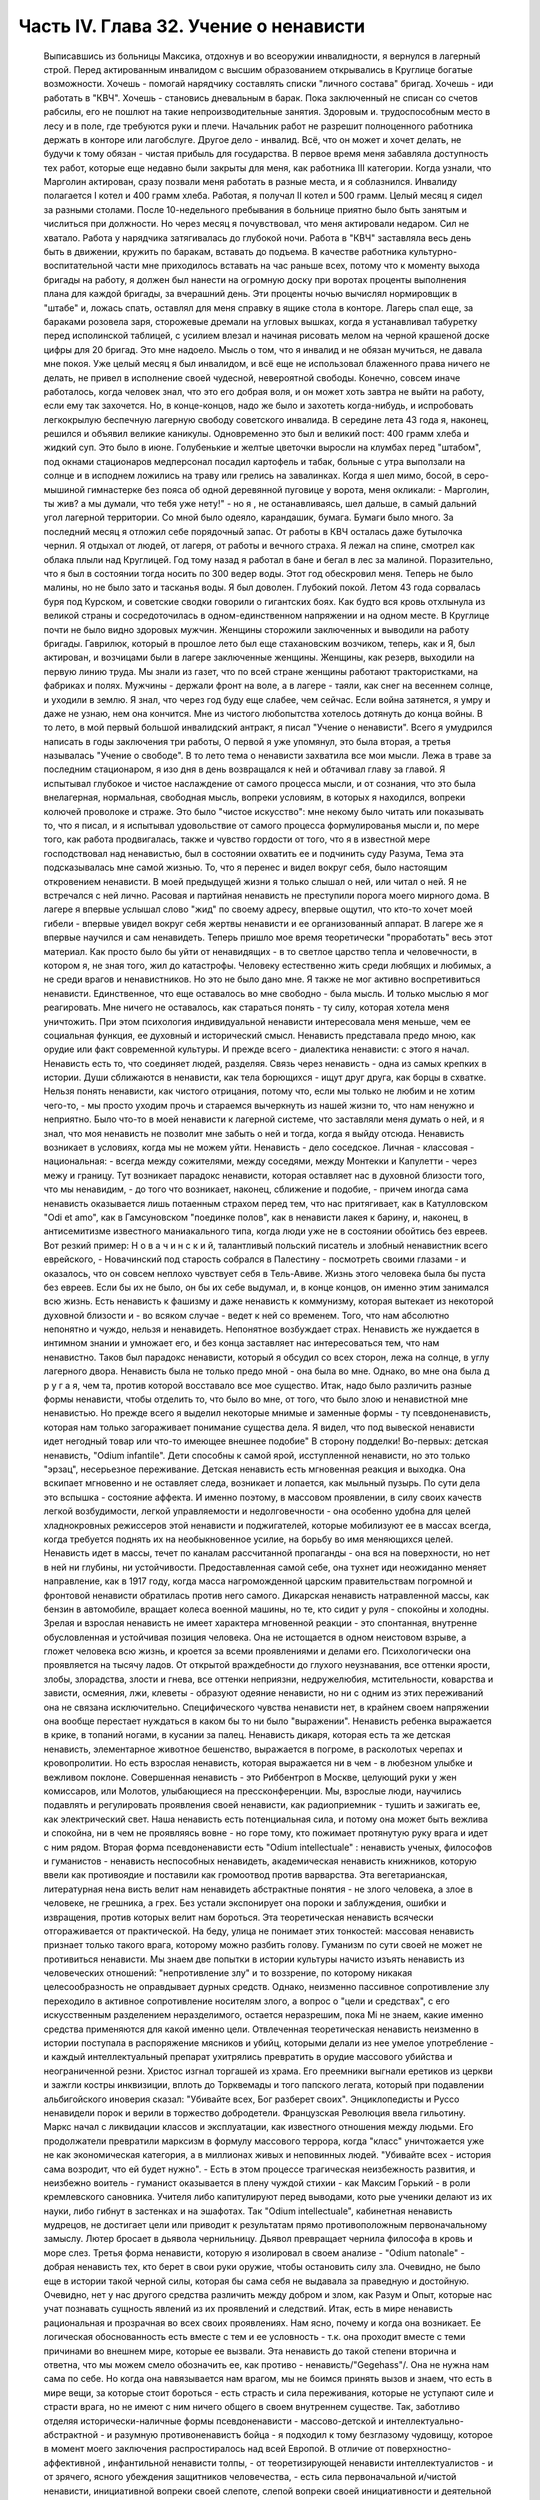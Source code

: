 Часть IV. Глава 32. Учение о ненависти
======================================

     Выписавшись из больницы Максика, отдохнув и во всеоружии инвалидности, я вернулся в лагерный строй. Перед актированным инвалидом с высшим образованием открывались в Круглице богатые возможности. Хочешь - помогай нарядчику составлять списки "личного состава" бригад. Хочешь - иди работать в "КВЧ". Хочешь - становись дневальным в барак. Пока заключенный не списан со счетов рабсилы, его не пошлют на такие непроизводительные занятия. Здоровым и. трудоспособным место в лесу и в поле, где требуются руки и плечи. Начальник работ не разрешит полноценного работника держать в конторе или лагобслуге. Другое дело - инвалид. Всё, что он может и хочет делать, не будучи к тому обязан - чистая прибыль для государства.
     В первое время меня забавляла доступность тех работ, которые еще недавно были закрыты для меня, как работника III категории. Когда узнали, что Марголин актирован, сразу позвали меня работать в разные места, и я соблазнился. Инвалиду полагается I котел и 400 грамм хлеба. Работая, я получал II котел и 500 грамм.
     Целый месяц я сидел за разными столами. После 10-недельного пребывания в больнице приятно было быть занятым и числиться при должности. Но через месяц я почувствовал, что меня актировали недаром. Сил не хватало. Работа у нарядчика затягивалась до глубокой ночи. Работа в "КВЧ" заставляла весь день быть в движении, кружить по баракам, вставать до подъема. В качестве работника культурно-воспитательной части мне приходилось вставать на час раньше всех, потому что к моменту выхода бригады на работу, я должен был нанести на огромную доску при воротах проценты выполнения плана для каждой бригады, за вчерашний день. Эти проценты ночью вычислял нормировщик в "штабе" и, ложась спать, оставлял для меня справку в ящике стола в конторе. Лагерь спал еще, за бараками розовела заря, сторожевые дремали на угловых вышках, когда я устанавливал табуретку перед исполинской таблицей, с усилием влезал и начиная рисовать мелом на черной крашеной доске цифры для 20 бригад.
     Это мне надоело. Мысль о том, что я инвалид и не обязан мучиться, не давала мне покоя. Уже целый месяц я был инвалидом, и всё еще не использовал блаженного права ничего не делать, не привел в исполнение своей чудесной, невероятной свободы. Конечно, совсем иначе работалось, когда человек знал, что это его добрая воля, и он может хоть завтра не выйти на работу, если ему так захочется. Но, в конце-концов, надо же было и захотеть когда-нибудь, и испробовать легкокрылую беспечную лагерную свободу советского инвалида.
     В середине лета 43 года я, наконец, решился и объявил великие каникулы. Одновременно это был и великий пост: 400 грамм хлеба и жидкий суп. Это было в июне. Голубенькие и желтые цветочки выросли на клумбах перед "штабом", под окнами стационаров медперсонал посадил картофель и табак, больные с утра выползали на солнце и в исподнем ложились на траву или грелись на завалинках. Когда я шел мимо, босой, в серо-мышиной гимнастерке без пояса об одной деревянной пуговице у ворота, меня окликали:
     - Марголин, ты жив? а мы думали, что тебя уже нету!" - но я , не останавливаясь, шел дальше, в самый дальний угол лагерной территории. Со мной было одеяло, карандашик, бумага. Бумаги было много. За последний месяц я отложил себе порядочный запас. От работы в КВЧ осталась даже бутылочка чернил. Я отдыхал от людей, от лагеря, от работы и вечного страха. Я лежал на спине, смотрел как облака плыли над Круглицей. Год тому назад я работал в бане и бегал в лес за малиной. Поразительно, что я был в состоянии тогда носить по 300 ведер воды. Этот год обескровил меня. Теперь не было малины, но не было зато и тасканья воды. Я был доволен. Глубокий покой.
     Летом 43 года сорвалась буря под Курском, и советские сводки говорили о гигантских боях. Как будто вся кровь отхлынула из великой страны и сосредоточилась в одном-единственном напряжении и на одном месте. В Круглице почти не было видно здоровых мужчин. Женщины сторожили заключенных и выводили на работу бригады. Гаврилюк, который в прошлое лето был еще стахановским возчиком, теперь, как и Я, был актирован, и возчицами были в лагере заключенные женщины. Женщины, как резерв, выходили на первую линию труда. Мы знали из газет, что по всей стране женщины работают трактористками, на фабриках и полях. Мужчины - держали фронт на воле, а в лагере - таяли, как снег на весеннем солнце, и уходили в землю. Я знал, что через год буду еще слабее, чем сейчас. Если война затянется, я умру и даже не узнаю, нем она кончится. Мне из чистого любопытства хотелось дотянуть до конца войны.
     В то лето, в мой первый большой инвалидский антракт, я писал "Учение о ненависти". Всего я умудрился написать в годы заключения три работы, О первой я уже упомянул, это была вторая, а третья называлась "Учение о свободе". В то лето тема о ненависти захватила все мои мысли. Лежа в траве за последним стационаром, я изо дня в день возвращался к ней и обтачивал главу за главой. Я испытывал глубокое и чистое наслаждение от самого процесса мысли, и от сознания, что это была внелагерная, нормальная, свободная мысль, вопреки условиям, в которых я находился, вопреки колючей проволоке и страже. Это было "чистое искусство": мне некому было читать или показывать то, что я писал, и я испытывал удовольствие от самого процесса формулированья мысли и, по мере того, как работа продвигалась, также и чувство гордости от того, что я в известной мере господствовал над ненавистью, был в состоянии охватить ее и подчинить суду Разума,
     Тема эта подсказывалась мне самой жизнью. То, что я перенес и видел вокруг себя, было настоящим откровением ненависти. В моей предыдущей жизни я только слышал о ней, или читал о ней. Я не встречался с ней лично. Расовая и партийная ненависть не преступили порога моего мирного дома. В лагере я впервые услышал слово "жид" по своему адресу, впервые ощутил, что кто-то хочет моей гибели - впервые увидел вокруг себя жертвы ненависти и ее организованный аппарат. В лагере же я впервые научился и сам ненавидеть.
     Теперь пришло мое время теоретически "проработать" весь этот материал. Как просто было бы уйти от ненавидящих - в то светлое царство тепла и человечности, в котором я, не зная того, жил до катастрофы. Человеку естественно жить среди любящих и любимых, а не среди врагов и ненавистников. Но это не было дано мне. Я также не мог активно воспретивиться ненависти. Единственное, что еще оставалось во мне свободно - была мысль. И только мыслью я мог реагировать. Мне ничего не оставалось, как стараться понять - ту силу, которая хотела меня уничтожить.
     При этом психология индивидуальной ненависти интересовала меня меньше, чем ее социальная функция, ее духовный и исторический смысл. Ненависть представала предо мною, как орудие или факт современной культуры.
     И прежде всего - диалектика ненависти: с этого я начал. Ненависть есть то, что соединяет людей, разделяя. Связь через ненависть - одна из самых крепких в истории. Души сближаются в ненависти, как тела борющихся - ищут друг друга, как борцы в схватке. Нельзя понять ненависти, как чистого отрицания, потому что, если мы только не любим и не хотим чего-то, - мы просто уходим прочь и стараемся вычеркнуть из нашей жизни то, что нам ненужно и неприятно. Было что-то в моей ненависти к лагерной системе, что заставляли меня думать о ней, и я знал, что моя ненависть не позволит мне забыть о ней и тогда, когда я выйду отсюда. Ненависть возникает в условиях, когда мы не можем уйти. Ненависть - дело соседское. Личная - классовая - национальная: - всегда между сожителями, между соседями, между Монтекки и Капулетти - через межу и границу.
     Тут возникает парадокс ненависти, которая оставляет нас в духовной близости того, что мы ненавидим, - до того что возникает, наконец, сближение и подобие, - причем иногда сама ненависть оказывается лишь потаенным страхом перед тем, что нас притягивает, как в Катулловском "Odi et amo", как в Гамсуновском "поединке полов", как в ненависти лакея к барину, и, наконец, в антисемитизме известного маниакального типа, когда люди уже не в состоянии обойтись без евреев. Вот резкий пример: Н о в а ч и н с к и й, талантливый польский писатель и злобный ненавистник всего еврейского, - Новачинский под старость собрался в Палестину - посмотреть своими глазами - и оказалось, что он совсем неплохо чувствует себя в Тель-Авиве. Жизнь этого человека была бы пуста без евреев. Если бы их не было, он бы их себе выдумал, и, в конце концов, он именно этим занимался всю жизнь. Есть ненависть к фашизму и даже ненависть к коммунизму, которая вытекает из некоторой духовной близости и - во всяком случае - ведет к ней со временем. Того, что нам абсолютно непонятно и чуждо, нельзя и ненавидеть. Непонятное возбуждает страх. Ненависть же нуждается в интимном знании и умножает его, и без конца заставляет нас интересоваться тем, что нам ненавистно.
     Таков был парадокс ненависти, который я обсудил со всех сторон, лежа на солнце, в углу лагерного двора. Ненависть была не только предо мной - она была во мне. Однако, во мне она была д р у г а я, чем та, против которой восставало все мое существо. Итак, надо было различить разные формы ненависти, чтобы отделить то, что было во мне, от того, что было злою и ненавистной мне ненавистью.
     Но прежде всего я выделил некоторые мнимые и заменные формы - ту псевдоненависть, которая нам только загораживает понимание существа дела. Я видел, что под вывеской ненависти идет негодный товар или что-то имеющее внешнее подобие" В сторону подделки!
     Во-первых: детская ненависть, "Odium infantile". Дети способны к самой ярой, исступленной ненависти, но это только "эрзац", несерьезное переживание. Детская ненависть есть мгновенная реакция и выходка. Она вскипает мгновенно и не оставляет следа, возникает и лопается, как мыльный пузырь. По сути дела это вспышка - состояние аффекта. И именно поэтому, в массовом проявлении, в силу своих качеств легкой возбудимости, легкой управляемости и недолговечности - она особенно удобна для целей хладнокровных режиссеров этой ненависти и поджигателей, которые мобилизуют ее в массах всегда, когда требуется поднять их на необыкновенное усилие, на борьбу во имя меняющихся целей. Ненависть идет в массы, течет по каналам рассчитанной пропаганды - она вся на поверхности, но нет в ней ни глубины, ни устойчивости. Предоставленная самой себе, она тухнет иди неожиданно меняет направление, как в 1917 году, когда масса нагроможденной царским правительствам погромной и фронтовой ненависти обратилась против него самого. Дикарская ненависть натравленной массы, как бензин в автомобиле, вращает колеса военной машины, но те, кто сидит у руля - спокойны и холодны. Зрелая и взрослая ненависть не имеет характера мгновенной реакции - это спонтанная, внутренне обусловленная и устойчивая позиция человека. Она не истощается в одном неистовом взрыве, а гложет человека всю жизнь, и кроется за всеми проявлениями и делами его. Психологически она проявляется на тысячу ладов. От открытой враждебности до глухого неузнавания, все оттенки ярости, злобы, злорадства, злости и гнева, все оттенки неприязни, недружелюбия, мстительности, коварства и зависти, осмеяния, лжи, клеветы - образуют одеяние ненависти, но ни с одним из этих переживаний она не связана исключительно. Специфического чувства ненависти нет, в крайнем своем напряжении она вообще перестает нуждаться в каком бы то ни было "выражении". Ненависть ребенка выражается в крике, в топаний ногами, в кусании за палец. Ненависть дикаря, которая есть та же детская ненависть, элементарное животное бешенство, выражается в погроме, в расколотых черепах и кровопролитии. Но есть взрослая ненависть, которая выражается ни в чем - в любезном улыбке и вежливом поклоне.
     Совершенная ненависть - это Риббентроп в Москве, целующий руки у жен комиссаров, или Молотов, улыбающиеся на прессконференции. Мы, взрослые люди, научились подавлять и регулировать проявления своей ненависти, как радиоприемник - тушить и зажигать ее, как электрический свет. Наша ненависть есть потенциальная сила, и потому она может быть вежлива и спокойна, ни в чем не проявляясь вовне - но горе тому, кто пожимает протянутую руку врага и идет с ним рядом.
     Вторая форма псевдоненависти есть "Odium intellectuale" : ненависть ученых, философов и гуманистов - ненависть неспособных ненавидеть, академическая ненависть книжников, которую ввели как противоядие и поставили как громоотвод против варварства. Эта вегетарианская, литературная нена висть велит нам ненавидеть абстрактные понятия - не злого человека, а злое в человеке, не грешника, а грех. Без устали экспонирует она пороки и заблуждения, ошибки и извращения, против которых велит нам бороться. Эта теоретическая ненависть всячески отгораживается от практической. На беду, улица не понимает этих тонкостей: массовая ненависть признает только такого врага, которому можно разбить голову.
     Гуманизм по сути своей не может не противиться ненависти. Мы знаем две попытки в истории культуры начисто изъять ненависть из человеческих отношений: "непротивление злу" и то воззрение, по которому никакая целесообразность не оправдывает дурных средств. Однако, неизменно пассивное сопротивление злу переходило в активное сопротивление носителям злого, а вопрос о "цели и средствах", с его искусственным разделением неразделимого, остается неразрешим, пока Mi не знаем, какие именно средства применяются для какой именно цели. Отвлеченная теоретическая ненависть неизменно в истории поступала в распоряжение мясников и убийц, которыми делали из нее умелое употребление - и каждый интеллектуальный препарат ухитрялись превратить в орудие массового убийства и неограниченной резни.
     Христос изгнал торгашей из храма. Его преемники выгнали еретиков из церкви и зажгли костры инквизиции, вплоть до Торквемады и того папского легата, который при подавлении альбигойского иноверия сказал: "Убивайте всех, Бог разберет своих". Энциклопедисты и Руссо ненавидели порок и верили в торжество добродетели. Французская Революция ввела гильотину. Маркс начал с ликвидации классов и эксплуатации, как известного отношения между людьми. Его продолжатели превратили марксизм в формулу массового террора, когда "класс" уничтожается уже не как экономическая категория, а в миллионах живых и неповинных людей. "Убивайте всех - история сама возродит, что ей будет нужно". - Есть в этом процессе трагическая неизбежность развития, и неизбежно воитель - гуманист оказывается в плену чуждой стихии - как Максим Горький - в роли кремлевского сановника. Учителя либо капитулируют перед выводами, кото рые ученики делают из их науки, либо гибнут в застенках и на эшафотах.
     Так "Odium intellectuale", кабинетная ненависть мудрецов, не достигает цели или приводит к результатам прямо противоположным первоначальному замыслу. Лютер бросает в дьявола чернильницу. Дьявол превращает чернила философа в кровь и море слез.
     Третья форма ненависти, которую я изолировал в своем анализе - "Odium natonale" - добрая ненависть тех, кто берет в свои руки оружие, чтобы остановить силу зла. Очевидно, не было еще в истории такой черной силы, которая бы сама себя не выдавала за праведную и достойную. Очевидно, нет у нас другого средства различить между добром и злом, как Разум и Опыт, которые нас учат познавать сущность явлений из их проявлений и следствий. Итак, есть в мире ненависть рациональная и прозрачная во всех своих проявлениях. Нам ясно, почему и когда она возникает. Ее логическая обоснованность есть вместе с тем и ее условность - т.к. она проходит вместе с теми причинами во внешнем мире, которые ее вызвали. Эта ненависть до такой степени вторична и ответна, что мы можем смело обозначить ее, как противо - ненависть/"Gegehass"/. Она не нужна нам сама по себе. Но когда она навязывается нам врагом, мы не боимся принять вызов и знаем, что есть в мире вещи, за которые стоит бороться - есть страсть и сила переживания, которые не уступают силе и страсти врага, но не имеют с ним ничего общего в своем внутреннем существе.
     Так, заботливо отделяя исторически-наличные формы псевдоненависти - массово-детской и интеллектуально-абстрактной - и разумную противоненавистъ бойца - я подходил к тому безглазому чудовищу, которое в момент моего заключения распростиралось над всей Европой.
     В отличие от поверхностно-аффективной , инфантильной ненависти толпы, - от теоретизирующей ненависти интеллектуалистов - и от зрячего, ясного убеждения защитников человечества, - есть сила первоначальной и/чистой ненависти, инициативной вопреки своей слепоте, слепой вопреки своей инициативности и деятельной тем более, чем менее есть для нее поводов. Боится она только дневного света. Разум - ее естественный противник. Ненавистники всего мира едины в своем отрицании свободы интеллекта. Каиново пятно, по которому познается подлинная ненависть, это презрение свободной мысли, отрицание интеллекта. Для гитлеризма это - "еврейское изобретение", для инквизиции - смертный грех, для идеологов коммунизма - контр-революция и мещанский предрассудок. Каждое основание такой ненависти - мнимо и псевдо-рационально. Поэтому естественно, что люди, создавшие лагеря в России, одновременно уничтожили в ней свободу дискуссии и право самостоятельного исследования. В чистом и беспримесном виде ненависть есть самоутверждение через чужое страдание. Люди становятся ненавистниками не потому, что их к этому вынуждает окружающая действительность. Нет достаточного основания для ненависти во внешнем мире. Нет ничего в мире, что могло бы оправдать уничтожение цветущей жизни и гордой свободы, предпринятое Гитлером, костры инквизиции, застенки и погромы, лагерный ад Гестапо и НКВД.
     Есть пирамида ненависти, выше того Дворца, который строят в Москве ценой сотен миллионов, пока люди умирают от голода в лагерях. В основе этой пирамиды: люди подобные детям, свирепые дикари, как тот, который ударил меня доской по дороге в Онуфриевку, или тот SS-Mann, который застрелил мою старую мать в день ликвидации пинского гетто. Эти люди насилуют, разрушают и убивают, но завтра они же будут самыми скромными и послушными, и будут служить новым хозяевам или верить в обратное тому, чему верили вчера - и другие, такие же, как они, придут убивать и насиловать в их дома. - Над этими людьми стоят другие люди, которые их учат и поручают им делать то, что они делают. Над этими еще другие, которые занимаются идеологией и теоретическими обобщениями, и те украшатели, которые обслуживают ненависть, причесывают ее, кладут ее на ноты и одевают в красивые слова. Но в конце концов, на самом верху пирамиды стоит человек, которому все это нужно: воплощение ненависти. Это - распорядитель, вдохновитель, машинист и главный механик. Он собрал в свою руку все нити, все подземные струйки и разрозненные капли ненависти, он ей дал направление, исторический полет и масштаб. По его знаку армии переходят границы, партийные съезды принимают решения, уничтожаются целые народы в муках и воздвигаются тысячи лагерей. И это может быть добрый, сладко-добрый: у него шестеро детей, как у Геббельса, или "золотое сердце", как у Дзержинского, артистическая натура, как у Нерона или Гитлера, и над его гуманностью не перестают умиляться Горькие и Барбюсы. Но он постановил, что где-то должны мучиться люди. Он их казнил мысленно, еще тогда, когда никто не знал о его существовании. Уже тогда это ему было нужно.
     И здесь возникает центральный вопрос учения о ненависти: "как должен быть устроен человек - общество - эпоха - чтобы нагая ненависть стала для них необходимостью, чтобы они питались бессмысленными мучениями своих жертв, как необходимым условием собственного существования?" Совсем не так просто ответить на этот вопрос, если не приводить известных "аргументов" о том, что германский народ "защищался пред евреями", христианская инквизиция "спасала души", а Сталин перевоспитывает и исправляет при помощи лагерей "отсталые и преступные элементы". Это очевидный нонсенс. Конечно, я ничем не обидел немцев и не и нуждался в сталинском перевоспитании, но даже если бы это было так, то и тогда это не оправдывает газовых камер и обращения в рабство миллионов людей. Газовые камеры не были нужны Германии, лагеря не нужны русскому народу. Но они действительно нужны Гитлерам и Гиммлерам, Ленинам и большим и маленьким сталинам всего мира. Так в чем же дело?
     Надо ясно и живо представить себе, что вся та лавина человеческой и нечеловеческой муки, которая нам, маленьким людям, представляется чем-то вроде стихийного бедствия, - прекрасна и во всем своем объеме известна людям, держащим ключи власти. Люди эти в каждую минуту и секунду ответственны за ее существование. Они ее привели в движение и контролируют, - и существует она не по их незнанию или бессилию, а именно, что они отчетливо знают, что делают - к делают именно то, что им нужно. - Только такому тупому деревянному немцу, лишенному воображения, как Гиммлер, надо было лично навещать Освенцим, чтобы через окошечко газовой камеры наблюдать, как задыхались сотни молодых еврейских девушек, которых для этой цели в тот день специально доставили на казнь. Людям из Кремля не надо лично наблюдать, у них есть статистика лагерной смертности. И на вопрос - почему нужно?, нет другого ответа, как анализ известных патологических особенностей человеческой природы. Рационального, "экономического" или другого объяснения ненависти нет. Логика ненависти - есть логика безумия.
     Человек ненавидит. Значит, ему нельзя обойтись без этого отношения к людям, он без него задыхается. Ненависть - кислород, которым он дышит. Забрать у него ненависть, значит обездолить его.
     Человек ненавидит. Значит, какая-то внутренняя слабость в нем , выравнивается ненавистью, - есть в нем органическое неблагополучие. Наличие неполноты, дефекта, несчастья может остаться в пределах его личного самоощущения, но может и распространиться на всю окружающую социальную среду и передаться другим людям. Существуют раненые народы, уязвленные классы, готовые превратиться в рассадники коллективной ненависти. Существуют жизненные ситуации, когда люди, группы, общества не умеют и не хотят смотреть в лицо правде.
     Молодой Гитлер в Вене сделал открытие, что евреи виноваты в том, что он и весь немецким народ не имеют того места под солнцам, которое им принадлежит. Это нелепо, но неоспоримо, то, что этот человек исходил из какого то чувства боли, он был глубоко уязвлен. Если бы он хотел, правды, он бы нашел действительные причины, но правды была для него слишком нелестна, не по плечу. Поэтому он стал искать виновных вне себя. Тут начинает действовать механизм ненависти. Действительная боль превращается в воображаемую обиду. Должен быть найден враг и обидчик. Потребность врага - в корне отличается от потребности борьбы, свойственной каждому сильному человеку. Сильные люди ищут поприща, выхода силам. Ненавистник ищет виновных для обвинения. Из потребности борьбы родится отвага и предприимчивость. А из потребности разделаться с коварным врагом родится агрессивность и злоба. Обидчик всегда близко. Если же его не видно, то значит он маскируется. Надо его разоблачить.
     Все ненавистники - великие разоблачители. Только, что вместо маски и внешнего покрова, они сдирают с явлений их живую кожу, их действительное содержание - и заменяют действительность порождением распаленной фантазии.
     Ненависть начинает с мнимого разоблачения и кончает живодерством - уже не в теории, а на практике.
     Анализ нашей эпохи, данный Марксом и развитый Лениным, перешел все границы разумного истолкования действительности. Псевдорациональная теория превратилась в прокрустово ложе, куда не укладывается живая жизнь. Достаточно сравнить тирады "Майн Кампф" со страстными полемическими выпадами Ленина и его громовым обвинением капитализма, чтобы почувствовать их психологическое сродство. Это язык ненависти, а не объективного исследования. Из ленинско-сталинской схоластики мы столько же можем узнать об окружающей действительности, как из "Протоколов мудрецов Сиона".
     В каждой ненависти, перетолковывающей боль в обиду, создается "перенесение" /"Uebertragung"/, говоря языком современного психоанализа.
     Очаг болезни - внутри, но мы переносим его вовне. Другие виноваты в том, что нам плохо, что не удаются наши планы и терпят крушение наши надежды. Этим создается выход, облегчение, но только - мнимое. Ненависть получает адрес - фальшивый. И месть, диктуемая ненавистью, не доходит - как письмо направленное по фальшивому адресу. Результат ненависти - вечно голодная мстительность .
     Воображаемая или реальная обида становится поводом для актов ненависти, если существует в человеке потребность и готовность ненавидеть. Рано или поздно эта потребность выражается в агрессии. И даже если лежит в основе ненависти реальный повод - всегда он несоизмерим с репрессией, и возмездие, рожденное ненавистью, далеко превосходит все, что может принять разум и нормальная человеческая психология. В подлинной мести, как мы ее знаем из истории - ищется и достигаетсяискупление. Акт мести - акт конечный и замыкающий расчет. Кровь смывалась кровью, и обида погашалась обидой. Потребность чужого страдания, составляющая существо ненависти, вытекает из иллюзии, что этим путем будет погашено свое страдание и восстановлено душевное равновесие.
     Но так как связь, установленная между своей бедой и чужой виной - воображаема, то все дела, вытекающие из ненависти, не погашают ее - и она превращается в неугасимое и вечное томление духа. Нет больше евреев в германских и польских городах, но легче от этого не стало. Миллионы людей уничтожены в советских лагерях, и постепенно уясняется миру, что ненависть к "капитализму" совсем не вытекает из его преступности - потому что преступления коммунизма ничем не меньше. Но нет ни пользы, ни удовлетворения от совершаемых преступлений, и нет им конца, пока ненависть вращается в порочном кругу, из которого нет выхода.
     Люди, которые летом 1940 года сломали мою жизнь и превратили меня в раба - не знали меня, и я не знал их. Но между нами стала ненависть. Это была не их личная ненависть, а коллективное порождение эпохи, ленинско-сталинский препарат, абстрактный яд, вошедший в плоть и кровь поколения. Равнодушно, спокойно и бюрократически холодно они сделали свое. Но дело не в психологическом выражении ненависти. Те же люди были бы способны и пытать меня. Равнодушие к человеческой жизни и достоинству, как если бы речь шла о животном на бойне - есть высшая мера конденсированной ненависти. Дело в неистовой, чудовищной, но совершенно о б ъ е к т и в н о й мертвящей силе, которая вытекает из безнадежной попытки построить свое собственное проклятое существование на несчастии и смерти окружающих.
     Эта мертвящая сила, чтобы найти себе упор во внешнем мире, должна его необходимо фальсифицировать. Какой он есть, он не подходит. Буквально верно, что Штрайхер и Геббельс не могли ненавидеть евреев, потому что они не знали их, даже не подозревали, о них. Если бы они знали этот народ действительным живым знанием, ненависть не могла бы развиться. Их ненависть относилась к тому извращенному, уродливому представлению о еврейском народе, которое они сами себе создали, и которое было им продиктовано их потребностью ненавидеть. В учреждениях национально-социалистической партии, в их Эрфуртском Институте был нагроможден огромный материал о еврейском народе, но тысячи камешков служили им только для того, чтобы сложить чудовищную мозаику клеветы. И точно так же - люди, пославшие меня в лагерь, не знали меня. Их ненависть именно в том и состояла, что они не хотели меня знать, но не задумались сделать из моего существования и живого лица э к р а н, на котором был проецирован фильм НКВД: "Угроза для общества, правонарушитель. Отныне этот человек не будет тем, чем он сам себя считал, а тем, чем мы велим ему быть, и что мы из него сделаем". Чтобы так зачеркнуть мое существование, как они это сделали, надо было иметь за собой великую, грозную ненависть к человеку,
     До тех пор , пока мы с корнем не вырвем этой ненависти - она не перестанет клеветать на человека, на его действительные побуждения, не перестанет кружиться вокруг нас, выискивая каждую нашу слабость, ошибку и грех, которых много - не для того, чтобы лучше понять нас или помочь нам, но чтобы на нас возложить ответственность за собственную жажду мучительства и крови.
     В зеркале патологической ненависти отражается первобытный инстинкт хищного зверя, который знает, что свое мучение голода можно погасить теплой чужой кровью. Тысячелетия культурного развития бесконечно отдалили от нас и усложнили этот инстинкт всей софистикой псевдорациональной аргументации и самообмана. Человеческая хищность превысила звериную, отличаясь от нее тем, что проявляется по бессмысленным поводам во имя воображаемых целей. Таким образом, борьба с ненавистью не ограничивается зоологической природой человека, а охватывает всё то специфическое бесчеловечие, перверсию и ложь, которые составляют аномалию высокоразвитой культуры, и не могут быть уничтожены, пока знание о них не станет всеобщим. Свободные и зрячие люди некогда уничтожат ненависть, и создадут мир, где никому не надо будет ни ненавидеть, ни противиться ненависти. Человеческое стремление к свободе несовместимо с ненавистью. Не вдаваясь в сложные определения свободы, можно принять, что она в своем развитии вытесняет неуклонно ложь и ненависть не только из человеческого сердца, но и из человеческих отношений и социального порядка. Таким образом, оппозиция лжи и ненависти сама по себе уже есть первое проявление человеческой свободы...
     Закончив этим гордым словом свое исследование ненависти, я повернулся на спину и посмотрел вокруг себя, Я лежал на полянке, на зеленой траве, в конце лагеря. Пять шагов дальше начиналась запретная зона и тянулся высокий палисад с колючей проволокой. В запретной зоне копошилось несколько заключенных, они пололи траву и перекапывали землю. Под окном больничной кухни выстраивалась очередь санитаров с ведрами на суп и кашу.
     Я еще раз заботливо пересмотрел рукопись, кипу длинных полосок сине бумаги, исписанных мельчайшим маком, вымарал все опасные намеки. Я прочел ее глазами уполномоченного: это был "антифашистский" документ, написанный иностранцем, но не явно контр-революционный. Понятно, ни слова о советской действительности не было в этой рукописи, Я должен был считаться с тем, что она в любой момент могла быть отобрана у меня при обыске...
     Но мне было жаль моей рукописи. Работу таких размеров не было никаких шансов долго укрывать в лагере. Вдруг мне пришла в голову фантастическая мысль. Я встал и пошел в КВЧ.
     В Ка-Ве-Че за двумя столами сидели две девушки. Обе были вольные, недавно принятые из поселка, типичные служащие в глубокой советской провинции.
     - "Вам чего?"
     - "Мне вот чего", сказал я медленно: "у меня имеется рукопись страниц на сто... Я научный работник и написал кое-что по специальности, В бараке, знаете, держать небезопасно. Раскрадут на цыгарки.
     Я хочу отдать рукопись на хранение в КВЧ. Когда я выйду отсюда, вы мне ее вернете".
     Девушка растерялась. Она и ее товарка с тупым удивлением посмотрели на меня, подозрительно, как на не совсем нормального. Но я говорил очень спокойно и рассудительно.
     В конце-концов она подошла к телефону и попросила вахту соединить ее ... с уполномоченным.
     - "Товарищ уполномоченный, тут пришел какой-то, принес рукопись, просит принять на хранение. Говорит, он научный работник."
     Она повторила это несколько раз в телефон, потом повернулась ко мне:
     - "Фамилия?" -
     Я сказал.
     Девушка передала мою фамилию, выслушала ответ и повесила трубку
     - "Уполномоченный сказал", обратилась она ко мне, и с трудом удерживая смех, "пусть выбросит свою рукопись в нужник".
